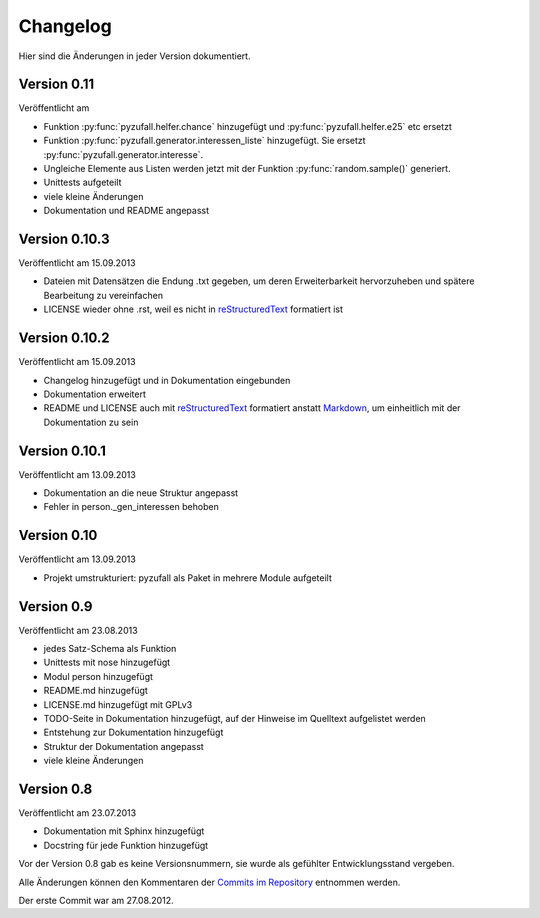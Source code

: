 Changelog
=========

Hier sind die Änderungen in jeder Version dokumentiert.

Version 0.11
------------

Veröffentlicht am

- Funktion :py:func:`pyzufall.helfer.chance` hinzugefügt und :py:func:`pyzufall.helfer.e25` etc ersetzt
- Funktion :py:func:`pyzufall.generator.interessen_liste` hinzugefügt. Sie ersetzt :py:func:`pyzufall.generator.interesse`.
- Ungleiche Elemente aus Listen werden jetzt mit der Funktion :py:func:`random.sample()` generiert.
- Unittests aufgeteilt
- viele kleine Änderungen
- Dokumentation und README angepasst

Version 0.10.3
--------------

Veröffentlicht am 15.09.2013

- Dateien mit Datensätzen die Endung .txt gegeben, um deren Erweiterbarkeit hervorzuheben und spätere Bearbeitung zu vereinfachen
- LICENSE wieder ohne .rst, weil es nicht in `reStructuredText <http://de.wikipedia.org/wiki/ReStructuredText>`_ formatiert ist

Version 0.10.2
--------------

Veröffentlicht am 15.09.2013

- Changelog hinzugefügt und in Dokumentation eingebunden
- Dokumentation erweitert
- README und LICENSE auch mit `reStructuredText <http://de.wikipedia.org/wiki/ReStructuredText>`_ formatiert anstatt `Markdown <http://de.wikipedia.org/wiki/Markdown>`_, um einheitlich mit der Dokumentation zu sein

Version 0.10.1
--------------

Veröffentlicht am 13.09.2013

- Dokumentation an die neue Struktur angepasst
- Fehler in person._gen_interessen behoben

Version 0.10
------------

Veröffentlicht am 13.09.2013

- Projekt umstrukturiert: pyzufall als Paket in mehrere Module aufgeteilt

Version 0.9
-----------

Veröffentlicht am 23.08.2013

- jedes Satz-Schema als Funktion
- Unittests mit nose hinzugefügt
- Modul person hinzugefügt
- README.md hinzugefügt
- LICENSE.md hinzugefügt mit GPLv3
- TODO-Seite in Dokumentation hinzugefügt, auf der Hinweise im Quelltext aufgelistet werden
- Entstehung zur Dokumentation hinzugefügt
- Struktur der Dokumentation angepasst
- viele kleine Änderungen

Version 0.8
-----------

Veröffentlicht am 23.07.2013

- Dokumentation mit Sphinx hinzugefügt
- Docstring für jede Funktion hinzugefügt

Vor der Version 0.8 gab es keine Versionsnummern, sie wurde als gefühlter Entwicklungsstand vergeben.

Alle Änderungen können den Kommentaren der `Commits im Repository <https://github.com/davidak/pyzufall/commits/>`_ entnommen werden.

Der erste Commit war am 27.08.2012.